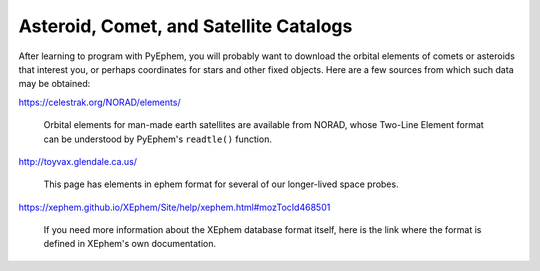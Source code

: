 
Asteroid, Comet, and Satellite Catalogs
=======================================

After learning to program with PyEphem,
you will probably want to download the orbital elements
of comets or asteroids that interest you,
or perhaps coordinates for stars and other fixed objects.
Here are a few sources from which such data may be obtained:

https://celestrak.org/NORAD/elements/

 Orbital elements for man-made earth satellites are available from NORAD,
 whose Two-Line Element format can be understood
 by PyEphem's ``readtle()`` function.

http://toyvax.glendale.ca.us/

 This page has elements in ephem format
 for several of our longer-lived space probes.

https://xephem.github.io/XEphem/Site/help/xephem.html#mozTocId468501

 If you need more information about the XEphem database format itself,
 here is the link where the format is defined
 in XEphem's own documentation.
